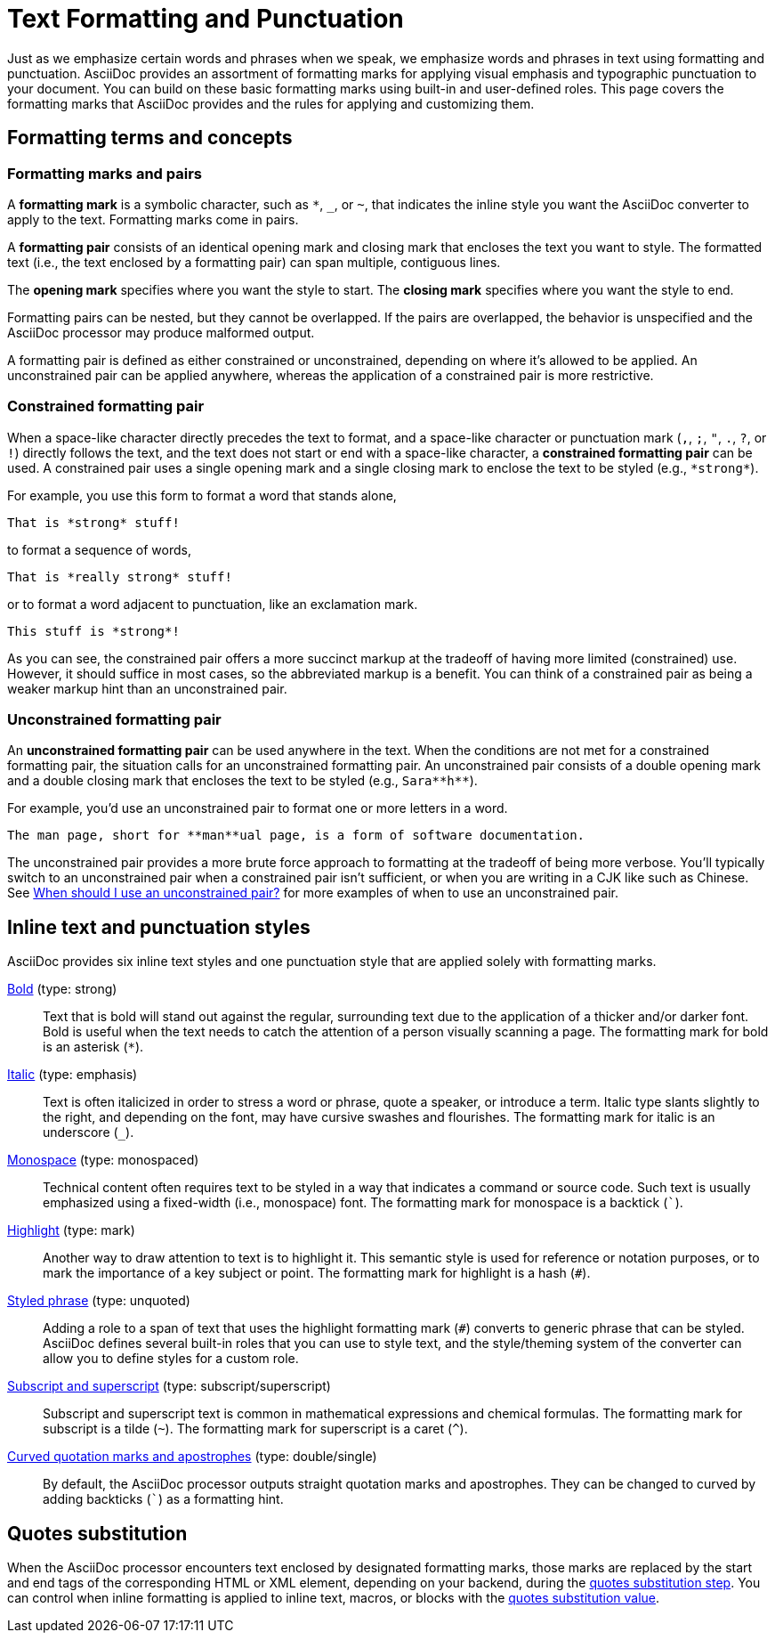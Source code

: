 = Text Formatting and Punctuation

Just as we emphasize certain words and phrases when we speak, we emphasize words and phrases in text using formatting and punctuation.
AsciiDoc provides an assortment of formatting marks for applying visual emphasis and typographic punctuation to your document.
You can build on these basic formatting marks using built-in and user-defined roles.
This page covers the formatting marks that AsciiDoc provides and the rules for applying and customizing them.

== Formatting terms and concepts

=== Formatting marks and pairs

A [#def-format-mark.term]*formatting mark* is a symbolic character, such as `+*+`, `_`, or `~`, that indicates the inline style you want the AsciiDoc converter to apply to the text.
Formatting marks come in pairs.

A [#def-format-pair.term]*formatting pair* consists of an identical opening mark and closing mark that encloses the text you want to style.
The formatted text (i.e., the text enclosed by a formatting pair) can span multiple, contiguous lines.

The [#def-open-mark.term]*opening mark* specifies where you want the style to start.
The [#def-close-mark.term]*closing mark* specifies where you want the style to end.

Formatting pairs can be nested, but they cannot be overlapped.
If the pairs are overlapped, the behavior is unspecified and the AsciiDoc processor may produce malformed output.

A formatting pair is defined as either constrained or unconstrained, depending on where it's allowed to be applied.
An unconstrained pair can be applied anywhere, whereas the application of a constrained pair is more restrictive.

[#constrained]
=== Constrained formatting pair

When a space-like character directly precedes the text to format, and a space-like character or punctuation mark (`,`, `;`, `"`, `.`, `?`, or `!`) directly follows the text, and the text does not start or end with a space-like character, a [.term]*constrained formatting pair* can be used.
A constrained pair uses a single opening mark and a single closing mark to enclose the text to be styled (e.g., `+*strong*+`).

For example, you use this form to format a word that stands alone,

----
That is *strong* stuff!
----

to format a sequence of words,

----
That is *really strong* stuff!
----

or to format a word adjacent to punctuation, like an exclamation mark.

----
This stuff is *strong*!
----

As you can see, the constrained pair offers a more succinct markup at the tradeoff of having more limited (constrained) use.
However, it should suffice in most cases, so the abbreviated markup is a benefit.
You can think of a constrained pair as being a weaker markup hint than an unconstrained pair.

[#unconstrained]
=== Unconstrained formatting pair

An [.term]*unconstrained formatting pair* can be used anywhere in the text.
When the conditions are not met for a constrained formatting pair, the situation calls for an unconstrained formatting pair.
An unconstrained pair consists of a double opening mark and a double closing mark that encloses the text to be styled (e.g., `+Sara**h**+`).

For example, you'd use an unconstrained pair to format one or more letters in a word.

----
The man page, short for **man**ual page, is a form of software documentation.
----

The unconstrained pair provides a more brute force approach to formatting at the tradeoff of being more verbose.
You'll typically switch to an unconstrained pair when a constrained pair isn't sufficient, or when you are writing in a CJK like such as Chinese.
See xref:troubleshoot-unconstrained-formatting.adoc#use-unconstrained[When should I use an unconstrained pair?] for more examples of when to use an unconstrained pair.

== Inline text and punctuation styles

AsciiDoc provides six inline text styles and one punctuation style that are applied solely with formatting marks.

xref:bold.adoc[Bold] (type: strong)::
Text that is bold will stand out against the regular, surrounding text due to the application of a thicker and/or darker font.
Bold is useful when the text needs to catch the attention of a person visually scanning a page.
The formatting mark for bold is an asterisk (`*`).

xref:italic.adoc[Italic] (type: emphasis)::
Text is often italicized in order to stress a word or phrase, quote a speaker, or introduce a term.
Italic type slants slightly to the right, and depending on the font, may have cursive swashes and flourishes.
The formatting mark for italic is an underscore (`+_+`).

xref:monospace.adoc[Monospace] (type: monospaced)::
Technical content often requires text to be styled in a way that indicates a command or source code.
Such text is usually emphasized using a fixed-width (i.e., monospace) font.
The formatting mark for monospace is a backtick (`++`++`).

xref:highlight.adoc[Highlight] (type: mark)::
Another way to draw attention to text is to highlight it.
This semantic style is used for reference or notation purposes, or to mark the importance of a key subject or point.
The formatting mark for highlight is a hash (`+#+`).

xref:custom-inline-styles.adoc[Styled phrase] (type: unquoted)::
Adding a role to a span of text that uses the highlight formatting mark (`+#+`) converts to generic phrase that can be styled.
AsciiDoc defines several built-in roles that you can use to style text, and the style/theming system of the converter can allow you to define styles for a custom role.

xref:subscript-and-superscript.adoc[Subscript and superscript] (type: subscript/superscript)::
Subscript and superscript text is common in mathematical expressions and chemical formulas.
The formatting mark for subscript is a tilde (`{tilde}`).
The formatting mark for superscript is a caret (`{caret}`).

////
AsciiDoc also provides two built-in styles that are applied with an additional role.

Strike through::

Underline::
////

xref:quotation-marks-and-apostrophes.adoc[Curved quotation marks and apostrophes] (type: double/single)::
By default, the AsciiDoc processor outputs straight quotation marks and apostrophes.
They can be changed to curved by adding backticks (`++`++`) as a formatting hint.

== Quotes substitution

When the AsciiDoc processor encounters text enclosed by designated formatting marks, those marks are replaced by the start and end tags of the corresponding HTML or XML element, depending on your backend, during the xref:subs:quotes.adoc[quotes substitution step].
You can control when inline formatting is applied to inline text, macros, or blocks with the xref:subs:quotes.adoc#quotes-value[quotes substitution value].

////
CAUTION: You may not always want these symbols to indicate text formatting.
In those cases, you'll need to use additional markup to xref:subs:prevent.adoc[escape the text formatting markup].
////
